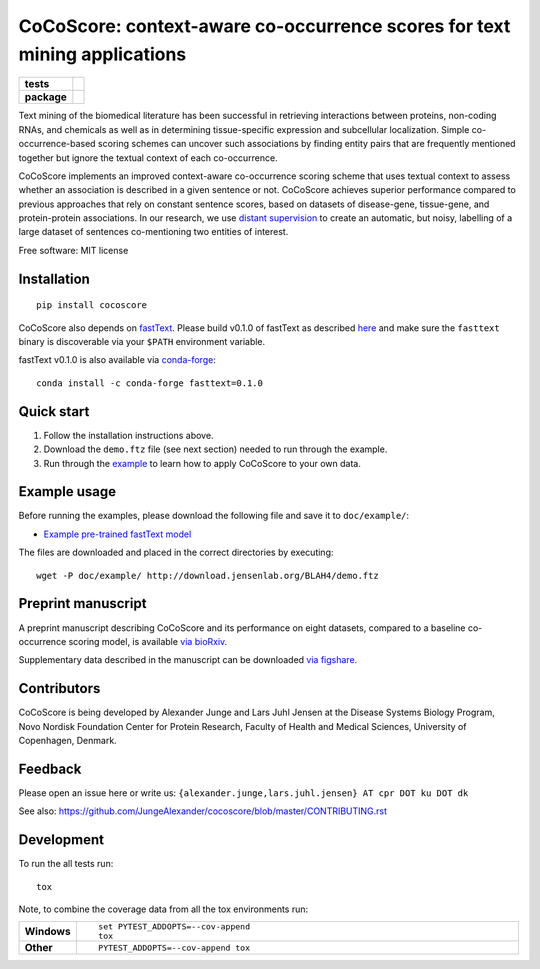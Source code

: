 ================================================================================
CoCoScore: context-aware co-occurrence scores for text mining applications
================================================================================

.. start-badges

.. list-table::
    :stub-columns: 1

    * - tests
      - | |travis|
        |
    * - package
      - | |version| |wheel| |supported-versions| |supported-implementations|
        | |commits-since|



.. |travis| image:: https://travis-ci.org/JungeAlexander/cocoscore.svg?branch=master
    :alt: Travis-CI Build Status
    :target: https://travis-ci.org/JungeAlexander/cocoscore

.. |version| image:: https://img.shields.io/pypi/v/cocoscore.svg
    :alt: PyPI Package latest release
    :target: https://pypi.python.org/pypi/cocoscore

.. |commits-since| image:: https://img.shields.io/github/commits-since/JungeAlexander/cocoscore/v0.1.0.svg
    :alt: Commits since latest release
    :target: https://github.com/JungeAlexander/cocoscore/compare/v0.1.0...master

.. |wheel| image:: https://img.shields.io/pypi/wheel/cocoscore.svg
    :alt: PyPI Wheel
    :target: https://pypi.python.org/pypi/cocoscore

.. |supported-versions| image:: https://img.shields.io/pypi/pyversions/cocoscore.svg
    :alt: Supported versions
    :target: https://pypi.python.org/pypi/cocoscore

.. |supported-implementations| image:: https://img.shields.io/pypi/implementation/cocoscore.svg
    :alt: Supported implementations
    :target: https://pypi.python.org/pypi/cocoscore


.. end-badges

.. image:: https://github.com/JungeAlexander/cocoscore/blob/master/doc/logos/CoCoScore-text-small.png

Text mining of the biomedical literature has been successful in retrieving interactions between proteins, non-coding RNAs, and chemicals as well as in determining tissue-specific expression and subcellular localization. Simple co-occurrence-based scoring schemes can uncover such associations by finding entity pairs that are frequently mentioned together but ignore the textual context of each co-occurrence.

CoCoScore implements an improved context-aware co-occurrence scoring scheme that uses textual context to assess whether an association is described in a given sentence or not. CoCoScore achieves superior performance compared to previous approaches that rely on constant sentence scores, based on datasets of disease-gene, tissue-gene, and protein-protein associations.
In our research, we use `distant supervision <https://github.com/JungeAlexander/cocoscore/blob/master/doc/example/example.md#appendix-distant-supervision>`_ to create an automatic, but noisy, labelling of a large dataset of sentences co-mentioning two entities of interest.

Free software: MIT license


Installation
============

::

    pip install cocoscore


CoCoScore also depends on `fastText <https://fasttext.cc/>`_.
Please build v0.1.0 of fastText as described `here <https://github.com/facebookresearch/fastText/#building-fasttext-using-make-preferred>`_ and make sure the ``fasttext`` binary is discoverable via your ``$PATH`` environment variable.


fastText v0.1.0 is also available via `conda-forge <https://anaconda.org/conda-forge/fasttext>`_:


::

   conda install -c conda-forge fasttext=0.1.0


Quick start
===========

1. Follow the installation instructions above.
2. Download the ``demo.ftz`` file (see next section) needed to run through the example.
3. Run through the `example <https://github.com/JungeAlexander/cocoscore/blob/master/doc/example/example.md>`_ to learn how to apply CoCoScore to your own data.


Example usage
==============

Before running the examples, please download the following file and save it to ``doc/example/``:

- `Example pre-trained fastText model <http://download.jensenlab.org/BLAH4/demo.ftz>`_

The files are downloaded and placed in the correct directories by executing:

::

    wget -P doc/example/ http://download.jensenlab.org/BLAH4/demo.ftz


Preprint manuscript
====================

A preprint manuscript describing CoCoScore and its performance on eight datasets, compared to a baseline co-occurrence scoring model, is available `via bioRxiv <https://www.biorxiv.org/content/early/2018/10/16/444398>`_.

Supplementary data described in the manuscript can be downloaded `via figshare <https://doi.org/10.6084/m9.figshare.7198280.v1>`_.


Contributors
=============

CoCoScore is being developed by Alexander Junge and Lars Juhl Jensen at the
Disease Systems Biology Program, Novo Nordisk Foundation Center for Protein Research,
Faculty of Health and Medical Sciences, University of Copenhagen, Denmark.


Feedback
===========

Please open an issue here or write us:
``{alexander.junge,lars.juhl.jensen} AT cpr DOT ku DOT dk``

See also: https://github.com/JungeAlexander/cocoscore/blob/master/CONTRIBUTING.rst


Development
===========

To run the all tests run::

    tox

Note, to combine the coverage data from all the tox environments run:

.. list-table::
    :widths: 10 90
    :stub-columns: 1

    - - Windows
      - ::

            set PYTEST_ADDOPTS=--cov-append
            tox

    - - Other
      - ::

            PYTEST_ADDOPTS=--cov-append tox

